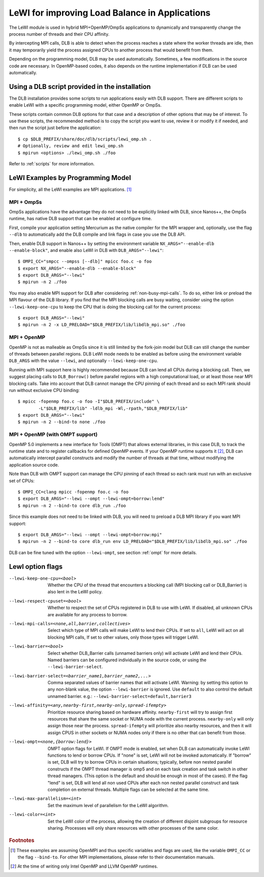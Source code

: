 
.. highlight:: bash
.. _lewi:

***********************************************
LeWI for improving Load Balance in Applications
***********************************************

The LeWI module is used in hybrid MPI+OpenMP/OmpSs applications to dynamically
and transparently change the process number of threads and their CPU affinity.

By intercepting MPI calls, DLB is able to detect when the process reaches a
state where the worker threads are idle, then it may temporarily yield the
process assigned CPUs to another process that would benefit from them.

Depending on the programming model, DLB may be used automatically. Sometimes, a few modifications in the
source code are necessary. In OpenMP-based codes, it also depends on the runtime implementation if DLB can be used automatically.

.. _how_to_scripts:

Using a DLB script provided in the installation
===============================================
The DLB installation provides some scripts to run applications easily with DLB support.
There are different scripts to enable LeWI with a specific programming model, either
OpenMP or OmpSs.

These scripts contain common DLB options for that case and a description of other
options that may be of interest. To use these scripts, the recommended method is to
copy the script you want to use, review it or modify it if needed, and then run the
script just before the application::

    $ cp $DLB_PREFIX/share/doc/dlb/scripts/lewi_omp.sh .
    # Optionally, review and edit lewi_omp.sh
    $ mpirun <options> ./lewi_omp.sh ./foo

Refer to :ref:`scripts` for more information.

LeWI Examples by Programming Model
==================================
For simplicity, all the LeWI examples are MPI applications. [#mpi_wrapper]_

MPI + OmpSs
-----------
OmpSs applications have the advantage they do not need to be explicitly linked
with DLB, since Nanos++, the OmpSs runtime, has native DLB support that can be
enabled at configure time.

First, compile your application setting Mercurium as the native compiler for
the MPI wrapper and, optionally, use the flag ``--dlb`` to automatically add
the DLB compile and link flags in case you use the DLB API.

Then, enable DLB support in Nanos++ by setting the environment variable
``NX_ARGS="--enable-dlb --enable-block"``, and enable also LeWI in DLB with
``DLB_ARGS="--lewi"``::


    $ OMPI_CC="smpcc --ompss [--dlb]" mpicc foo.c -o foo
    $ export NX_ARGS="--enable-dlb --enable-block"
    $ export DLB_ARGS="--lewi"
    $ mpirun -n 2 ./foo

You may also enable MPI support for DLB after considering
:ref:`non-busy-mpi-calls`. To do so, either link or preload the MPI flavour of
the DLB library.  If you find that the MPI blocking calls are busy waiting,
consider using the option ``--lewi-keep-one-cpu`` to keep the CPU that is doing
the blocking call for the current process::

    $ export DLB_ARGS="--lewi"
    $ mpirun -n 2 -x LD_PRELOAD="$DLB_PREFIX/lib/libdlb_mpi.so" ./foo



MPI + OpenMP
------------
OpenMP is not as malleable as OmpSs since it is still limited by the fork-join
model but DLB can still change the number of threads between parallel regions.
DLB LeWI mode needs to be enabled as before using the environment variable
``DLB_ARGS`` with the value ``--lewi``, and optionally ``--lewi-keep-one-cpu``.

Running with MPI support here is highly recommended because DLB can lend all
CPUs during a blocking call. Then, we suggest placing calls to ``DLB_Borrow()``
before parallel regions with a high computational load, or at least those near
MPI blocking calls. Take into account that DLB cannot manage the CPU pinning of
each thread and so each MPI rank should run without exclusive CPU binding::

    $ mpicc -fopenmp foo.c -o foo -I"$DLB_PREFIX/include" \
            -L"$DLB_PREFIX/lib" -ldlb_mpi -Wl,-rpath,"$DLB_PREFIX/lib"
    $ export DLB_ARGS="--lewi"
    $ mpirun -n 2 --bind-to none ./foo


MPI + OpenMP (with OMPT support)
--------------------------------
OpenMP 5.0 implements a new interface for Tools (OMPT) that allows external
libraries, in this case DLB, to track the runtime state and to register
callbacks for defined OpenMP events. If your OpenMP runtime supports it
[#ompt_support]_, DLB can automatically intercept parallel constructs and
modify the number of threads at that time, without modifying the application
source code.

Note than DLB with OMPT support can manage the CPU pinning of each thread so
each rank must run with an exclusive set of CPUs::


    $ OMPI_CC=clang mpicc -fopenmp foo.c -o foo
    $ export DLB_ARGS="--lewi --ompt --lewi-ompt=borrow:lend"
    $ mpirun -n 2 --bind-to core dlb_run ./foo

Since this example does not need to be linked with DLB, you will need to
preload a DLB MPI library if you want MPI support::

    $ export DLB_ARGS="--lewi --ompt --lewi-ompt=borrow:mpi"
    $ mpirun -n 2 --bind-to core dlb_run env LD_PRELOAD="$DLB_PREFIX/lib/libdlb_mpi.so" ./foo

DLB can be fine tuned with the option ``--lewi-ompt``, see section :ref:`ompt`
for more details.

LewI option flags
=================
--lewi-keep-one-cpu=<bool>
    Whether the CPU of the thread that encounters a blocking call
    (MPI blocking call or DLB_Barrier) is also lent in the LeWI policy.

--lewi-respect-cpuset=<bool>
    Whether to respect the set of CPUs registered in DLB to
    use with LeWI. If disabled, all unknown CPUs are available
    for any process to borrow.

--lewi-mpi-calls=<none,all,barrier,collectives>
    Select which type of MPI calls will make LeWI to lend their
    CPUs. If set to ``all``, LeWI will act on all blocking MPI calls,
    If set to other values, only those types will trigger LeWI.

--lewi-barrier=<bool>
    Select whether DLB_Barrier calls (unnamed barriers only) will
    activate LeWI and lend their CPUs. Named barriers can be
    configured individually in the source code, or using the
    ``--lewi-barrier-select``.

--lewi-barrier-select=<barrier_name1,barrier_name2,...>
    Comma separated values of barrier names that will activate
    LeWI. Warning: by setting this option to any non-blank value,
    the option ``--lewi-barrier`` is ignored. Use ``default`` to also
    control the default unnamed barrier.
    e.g.: ``--lewi-barrier-select=default,barrier3``

--lewi-affinity=<any,nearby-first,nearby-only,spread-ifempty>
    Prioritize resource sharing based on hardware affinity.
    ``nearby-first`` will try to assign first resources that share the
    same socket or NUMA node with the current process. ``nearby-only``
    will only assign those near the process. ``spread-ifempty`` will
    prioritize also nearby resources, and then it will assign CPUS
    in other sockets or NUMA nodes only if there is no other
    that can benefit from those.

--lewi-ompt=<none,{borrow:lend}>
    OMPT option flags for LeWI. If OMPT mode is enabled, set when
    DLB can automatically invoke LeWI functions to lend or borrow
    CPUs. If "none" is set, LeWI will not be invoked automatically.
    If "borrow" is set, DLB will try to borrow CPUs in certain
    situations; typically, before non nested parallel constructs if
    the OMPT thread manager is omp5 and on each task creation and
    task switch in other thread managers. (This option is the default
    and should be enough in most of the cases). If the flag "lend"
    is set, DLB will lend all non used CPUs after each non nested
    parallel construct and task completion on external threads.
    Multiple flags can be selected at the same time.

--lewi-max-parallelism=<int>
    Set the maximum level of parallelism for the LeWI algorithm.

--lewi-color=<int>
    Set the LeWI color of the process, allowing the creation of
    different disjoint subgroups for resource sharing. Processes
    will only share resources with other processes of the same color.

.. rubric:: Footnotes

.. [#mpi_wrapper] These examples are assuming OpenMPI and thus specific variables and
    flags are used, like the variable ``OMPI_CC`` or the flag ``--bind-to``.
    For other MPI implementations, please refer to their documentation manuals.

.. [#ompt_support] At the time of writing only Intel OpenMP and LLVM OpenMP runtimes.

